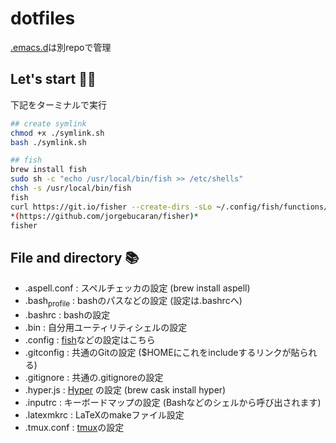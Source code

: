 * dotfiles
  [[https://github.com/hyakt/.emacs.d][.emacs.d]]は別repoで管理

** Let's start 🐖💨
   下記をターミナルで実行
   #+BEGIN_SRC sh
   ## create symlink
   chmod +x ./symlink.sh
   bash ./symlink.sh

   ## fish
   brew install fish
   sudo sh -c "echo /usr/local/bin/fish >> /etc/shells"
   chsh -s /usr/local/bin/fish
   fish
   curl https://git.io/fisher --create-dirs -sLo ~/.config/fish/functions/fisher.fish
   *(https://github.com/jorgebucaran/fisher)*
   fisher
   #+END_SRC

** File and directory 📚
   - .aspell.conf  : スペルチェッカの設定 (brew install aspell)
   - .bash_profile : bashのパスなどの設定 (設定は.bashrcへ)
   - .bashrc       : bashの設定
   - .bin          : 自分用ユーティリティシェルの設定
   - .config       : [[https://github.com/fish-shell/fish-shell][fish]]などの設定はこちら
   - .gitconfig    : 共通のGitの設定 ($HOMEにこれをincludeするリンクが貼られる)
   - .gitignore    : 共通の.gitignoreの設定
   - .hyper.js     : [[https://hyper.is/][Hyper]] の設定 (brew cask install hyper)
   - .inputrc      : キーボードマップの設定 (Bashなどのシェルから呼び出されます)
   - .latexmkrc    : LaTeXのmakeファイル設定
   - .tmux.conf    : [[https://github.com/tmux/tmux][tmux]]の設定
